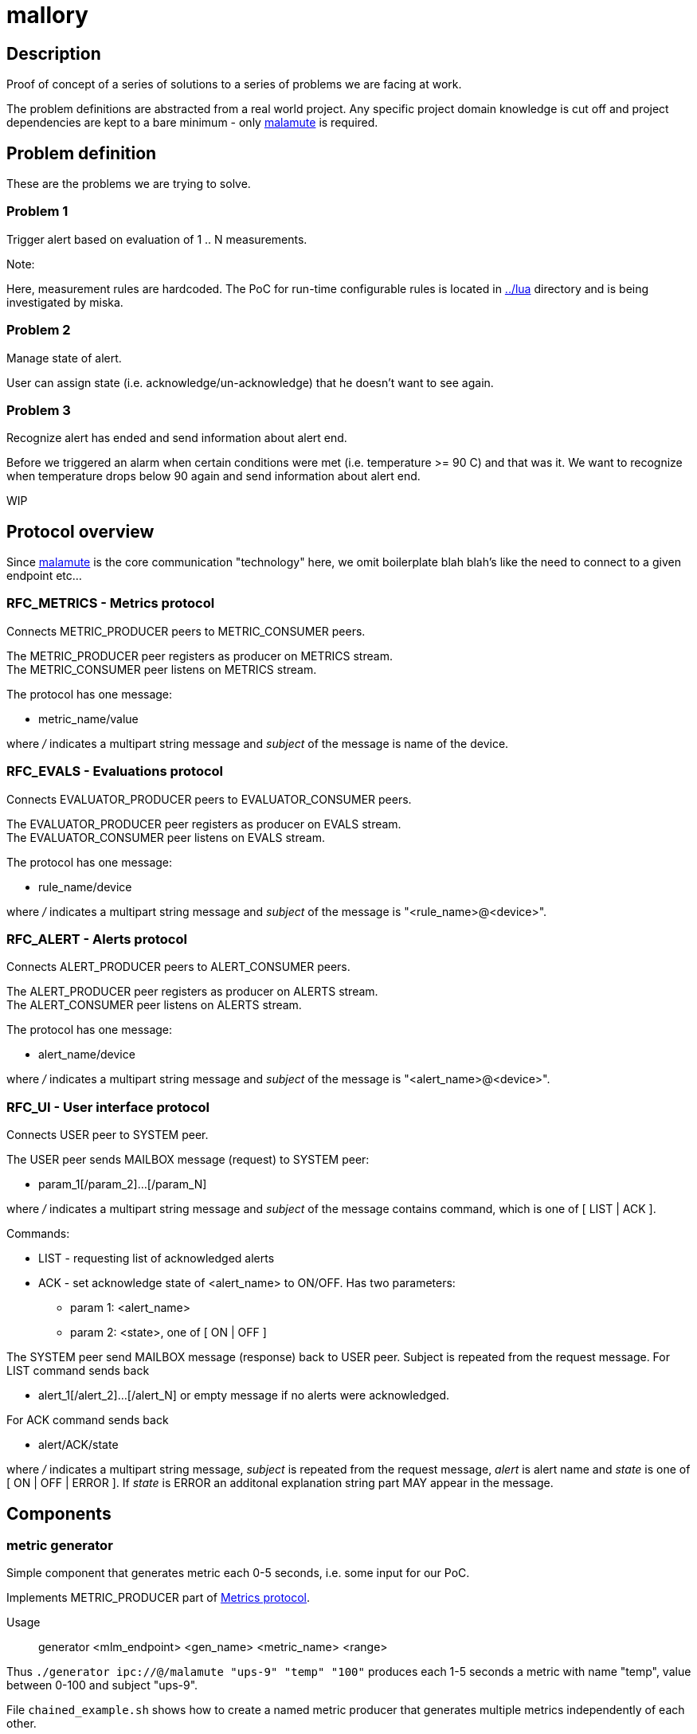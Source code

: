 mallory
=======

== Description
Proof of concept of a series of solutions to a series of problems we are facing at work. 

The problem definitions are abstracted from a real world project. Any specific
project domain knowledge is cut off and project dependencies are kept to a bare
minimum - only https://github.com/zeromq/malamute/[malamute] is required.

== Problem definition
These are the problems we are trying to solve. 

=== Problem 1
Trigger alert based on evaluation of 1 .. N measurements.

.Note:
Here, measurement rules are hardcoded. The PoC for run-time configurable rules
is located in https://github.com/eaton-bob/mallory/tree/master/lua[../lua]
directory and is being investigated by miska.

=== Problem 2
Manage state of alert.

User can assign state (i.e. acknowledge/un-acknowledge) that he doesn't want to
see again.

=== Problem 3
Recognize alert has ended and send information about alert end.

Before we triggered an alarm when certain conditions were met (i.e. temperature
>= 90 C) and that was it. We want to recognize when temperature drops below 90
again and send information about alert end.

WIP

== Protocol overview
Since https://github.com/zeromq/malamute/[malamute] is the core communication
"technology" here, we omit boilerplate blah blah's like the need to connect to
a given endpoint etc... 

[[RFC_METRICS]]
=== RFC_METRICS - Metrics protocol
Connects METRIC_PRODUCER peers to METRIC_CONSUMER peers.

The METRIC_PRODUCER peer registers as producer on METRICS stream. +
The METRIC_CONSUMER peer listens on METRICS stream.

The protocol has one message:

* metric_name/value 

where '/' indicates a multipart string message and 'subject' of the message is
name of the device.

[[RFC_EVALS]]
=== RFC_EVALS - Evaluations protocol
Connects EVALUATOR_PRODUCER peers to EVALUATOR_CONSUMER peers.

The EVALUATOR_PRODUCER peer registers as producer on EVALS stream. +
The EVALUATOR_CONSUMER peer listens on EVALS stream.

The protocol has one message:

* rule_name/device 

where '/' indicates a multipart string message and 'subject' of the message is
"<rule_name>@<device>".

[[RFC_ALERT]]
=== RFC_ALERT - Alerts protocol
Connects ALERT_PRODUCER peers to ALERT_CONSUMER peers.

The ALERT_PRODUCER peer registers as producer on ALERTS stream. +
The ALERT_CONSUMER peer listens on ALERTS stream.

The protocol has one message:

* alert_name/device 

where '/' indicates a multipart string message and 'subject' of the message is
"<alert_name>@<device>".

[[RFC_UI]]
=== RFC_UI - User interface protocol
Connects USER peer to SYSTEM peer.

The USER peer sends MAILBOX message (request) to SYSTEM peer:

* param_1[/param_2]...[/param_N] 

where '/' indicates a multipart string message and 'subject' of the message contains command,
which is one of [ LIST | ACK ].

Commands:

* LIST - requesting list of acknowledged alerts
* ACK - set acknowledge state of <alert_name> to ON/OFF. Has two parameters:
** param 1: <alert_name>
** param 2: <state>, one of [ ON | OFF ]

The SYSTEM peer send MAILBOX message (response) back to USER peer. Subject is repeated from the request message.
For LIST command sends back 

* alert_1[/alert_2]...[/alert_N] or empty message if no alerts were acknowledged.

For ACK command sends back

* alert/ACK/state

where '/' indicates a multipart string message, 'subject' is repeated from the
request message, 'alert' is alert name and 'state' is one of [ ON | OFF | ERROR ].
If 'state' is ERROR an additonal explanation string part MAY appear in the message.

 
== Components

=== metric generator
Simple component that generates metric each 0-5 seconds, i.e. some input for our PoC.

Implements METRIC_PRODUCER part of <<RFC_METRICS, Metrics protocol>>.

Usage:: generator <mlm_endpoint> <gen_name> <metric_name> <range>

Thus `./generator ipc://@/malamute "ups-9" "temp" "100"` produces each 1-5
seconds a metric with name "temp", value between 0-100 and subject "ups-9".

File `chained_example.sh` shows how to create a named metric producer that
generates multiple metrics independently of each other. 

=== evaluator
Listens to metrics and based on hardcoded rules publishes an evaluation:

* metric "temp" excceds 70 produces ONFIRE/device 
* metric "hum" exceeds 50 produces CORROSION/device 

Implements:

* METRIC_CONSUMER part of <<RFC_METRICS, Metrics protocol>>
* EVALUATORS_PRODUCER part of <<RFC_EVALS, Evaluatios protocol>>


Usage:: rules <mlm_endpoint>

=== alert producer
Listens to evaluations and based on USER preferences triggers and maintans state of alerts.

Implements:

* EVALUATORS_CONSUMER part of <<RFC_EVALS, Evaluatios protocol>>
* ALERT_PRODUCER part of <<RFC_ALERTS, Alerts protocol>>
* SYSTEM part of <<RFC_UI, User interface protocol>> 

Usage:: alert <mlm_endpoint>

=== alert consumer
Represents an abstraction of final alert consumers like SMS
gateway, SMTP server, XMPP server and possibly many others.  The main purpose
of this component is to receive alert and simulate some sending operation.

Implements ALERT_CONSUMER part of <<RFC_ALERTS, Alerts protocol>>

Usage:: consumer <mlm_endpoint> <function>

Thus `./consumer ipc://@/malamute "SMS"` simulates and SMS gateway

=== user interface
Implements:

* USER part of <<RFC_UI, User interface protocol>>


Usage:: user <mlm_endpoint> [LIST | ACK <alert> [ON | OFF]]

Thus

* `user ipc://@/malamute LIST` will list acknowledged alerts
* `user ipc://@/malamute ACK ONFIRE ON` will acknowledge ONFIRE alert and the alert consumer component will no longer send ONFIRE alerts.

